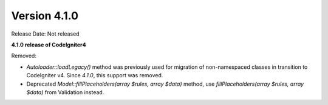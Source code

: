 Version 4.1.0
====================================================

Release Date: Not released

**4.1.0 release of CodeIgniter4**

Removed:

- `Autoloader::loadLegacy()` method was previously used for migration of non-namespaced classes in transition to CodeIgniter v4. Since `4.1.0`, this support was removed.
- Deprecated `Model::fillPlaceholders(array $rules, array $data)` method, use `fillPlaceholders(array $rules, array $data)` from Validation instead.
